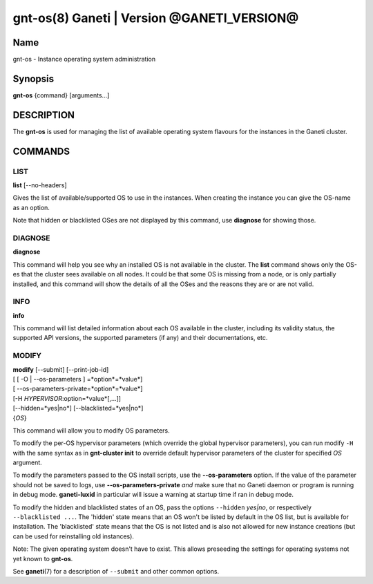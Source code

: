 gnt-os(8) Ganeti | Version @GANETI_VERSION@
===========================================

Name
----

gnt-os - Instance operating system administration

Synopsis
--------

**gnt-os** {command} [arguments...]

DESCRIPTION
-----------

The **gnt-os** is used for managing the list of available operating
system flavours for the instances in the Ganeti cluster.

COMMANDS
--------

LIST
~~~~

**list** [\--no-headers]

Gives the list of available/supported OS to use in the instances.
When creating the instance you can give the OS-name as an option.

Note that hidden or blacklisted OSes are not displayed by this
command, use **diagnose** for showing those.

DIAGNOSE
~~~~~~~~

**diagnose**

This command will help you see why an installed OS is not available
in the cluster. The **list** command shows only the OS-es that the
cluster sees available on all nodes. It could be that some OS is
missing from a node, or is only partially installed, and this
command will show the details of all the OSes and the reasons they
are or are not valid.

INFO
~~~~

**info**

This command will list detailed information about each OS available
in the cluster, including its validity status, the supported API
versions, the supported parameters (if any) and their
documentations, etc.

MODIFY
~~~~~~

| **modify** [\--submit] [\--print-job-id]
| [ [ -O | --os-parameters ] =*option*=*value*]
| [ --os-parameters-private=*option*=*value*]
| [-H *HYPERVISOR*:option=*value*[,...]]
| [\--hidden=*yes|no*] [\--blacklisted=*yes|no*]
| {*OS*}

This command will allow you to modify OS parameters.

To modify the per-OS hypervisor parameters (which override the
global hypervisor parameters), you can run modify ``-H`` with the
same syntax as in **gnt-cluster init** to override default
hypervisor parameters of the cluster for specified *OS* argument.

To modify the parameters passed to the OS install scripts, use the
**--os-parameters** option. If the value of the parameter should not be
saved to logs, use **--os-parameters-private** *and* make sure that
no Ganeti daemon or program is running in debug mode. **ganeti-luxid**
in particular will issue a warning at startup time if ran in debug mode.

To modify the hidden and blacklisted states of an OS, pass the options
``--hidden`` *yes|no*, or respectively ``--blacklisted ...``. The
'hidden' state means that an OS won't be listed by default in the OS
list, but is available for installation. The 'blacklisted' state means
that the OS is not listed and is also not allowed for new instance
creations (but can be used for reinstalling old instances).

Note: The given operating system doesn't have to exist. This allows
preseeding the settings for operating systems not yet known to
**gnt-os**.

See **ganeti**\(7) for a description of ``--submit`` and other common
options.

.. vim: set textwidth=72 :
.. Local Variables:
.. mode: rst
.. fill-column: 72
.. End:
